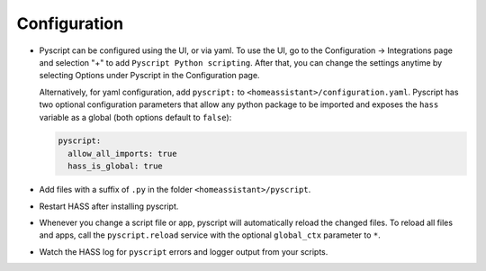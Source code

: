 Configuration
=============

- Pyscript can be configured using the UI, or via yaml. To use the UI, go to the
  Configuration -> Integrations page and selection "+" to add ``Pyscript Python scripting``.
  After that, you can change the settings anytime by selecting Options under Pyscript
  in the Configuration page.

  Alternatively, for yaml configuration, add ``pyscript:`` to ``<homeassistant>/configuration.yaml``.
  Pyscript has two optional configuration parameters that allow any python package to be
  imported and exposes the ``hass`` variable as a global (both options default to ``false``):

  .. code:: yaml

     pyscript:
       allow_all_imports: true
       hass_is_global: true

- Add files with a suffix of ``.py`` in the folder ``<homeassistant>/pyscript``.
- Restart HASS after installing pyscript.
- Whenever you change a script file or app, pyscript will automatically reload the changed files.
  To reload all files and apps, call the ``pyscript.reload`` service with the optional
  ``global_ctx`` parameter to ``*``.
- Watch the HASS log for ``pyscript`` errors and logger output from your scripts.
